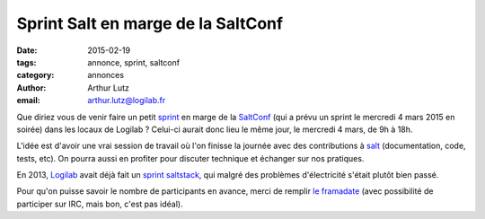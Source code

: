 Sprint Salt en marge de la SaltConf
===================================


:date: 2015-02-19
:tags: annonce, sprint, saltconf
:category: annonces
:author: Arthur Lutz
:email: arthur.lutz@logilab.fr


Que diriez vous de venir faire un petit `sprint
<https://fr.wikipedia.org/wiki/Sprint_%28d%C3%A9veloppement_logiciel%29>`_
en marge de la `SaltConf <http://saltconf.com/agenda/>`_ (qui a prévu
un sprint le mercredi 4 mars 2015 en soirée) dans les locaux de
Logilab ? Celui-ci aurait donc lieu le même jour, le mercredi 4 mars,
de 9h à 18h.

L'idée est d'avoir une vrai session de travail où l'on finisse la
journée avec des contributions à `salt
<https://github.com/salt/salt>`_ (documentation, code, tests, etc).
On pourra aussi en profiter pour discuter technique et échanger sur
nos pratiques.

En 2013, `Logilab <http://www.logilab.fr>`_ avait déjà fait un `sprint saltstack
<http://www.logilab.org/blogentry/157960>`_, qui malgré des problèmes
d'électricité s'était plutôt bien passé.

Pour qu'on puisse savoir le nombre de participants en avance, merci de
remplir `le framadate <https://framadate.org/z7mvrnwcxmc7o3l4>`_ (avec
possibilité de participer sur IRC, mais bon, c'est pas idéal).

